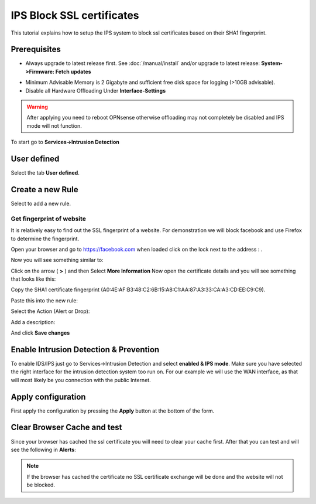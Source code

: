 ==========================
IPS Block SSL certificates
==========================

This tutorial explains how to setup the IPS system to block ssl certificates based on their
SHA1 fingerprint.

-------------
Prerequisites
-------------
* Always upgrade to latest release first.
  See :doc:`/manual/install` and/or upgrade to latest release:
  **System->Firmware: Fetch updates**

.. image:: images/firmware.png
    :width: 100%

* Minimum Advisable Memory is 2 Gigabyte and sufficient free disk space for
  logging (>10GB advisable).

* Disable all Hardware Offloading
  Under **Interface-Settings**

.. image:: images/disable_offloading.png
    :width: 100%

.. warning::

  After applying you need to reboot OPNsense otherwise offloading may not
  completely be disabled and IPS mode will not function.

To start go to **Services->Intrusion Detection**

|ids_menu|

------------
User defined
------------

Select the tab **User defined**.

|ids_tabs_user|

-----------------
Create a new Rule
-----------------

Select |add| to add a new rule.

Get fingerprint of website
--------------------------
It is relatively easy to find out the SSL fingerprint of a website.
For demonstration we will block facebook and use Firefox to determine the fingerprint.

Open your browser and go to https://facebook.com when loaded click on the lock
next to the address : |lock|.

Now you will see something similar to:

.. image:: images/facebook_click.png
    :width: 100%

Click on the arrow ( **>** ) and then Select **More Information**
Now open the certificate details and you will see something that looks like this:

.. image:: images/certificate.png
    :width: 100%

Copy the SHA1 certificate fingerprint (A0:4E:AF:B3:48:C2:6B:15:A8:C1:AA:87:A3:33:CA:A3:CD:EE:C9:C9).


Paste this into the new rule:

.. image:: images/ips_rule_details.png
    :width: 100%

Select the Action (Alert or Drop):

.. image:: images/ips_action.png
    :width: 100%

Add a description:

.. image:: images/ips_description.png
    :width: 100%


And click **Save changes** |save|


---------------------------------------
Enable Intrusion Detection & Prevention
---------------------------------------
To enable IDS/IPS just go to Services->Intrusion Detection and select **enabled
& IPS mode**. Make sure you have selected the right interface for the intrusion
detection system too run on. For our example we will use the WAN interface, as
that will most likely be you connection with the public Internet.

..  image:: images/idps.png
    :width: 100%

-------------------
Apply configuration
-------------------
First apply the configuration by pressing the **Apply** button at the bottom of
the form.

.. image:: images/applybtn.png
    :scale: 100%

----------------------------
Clear Browser Cache and test
----------------------------
Since your browser has cached the ssl certificate you will need to clear your
cache first. After that you can test and will see the following in **Alerts**:

.. image:: images/ips_facebook_alert.png
    :width: 100%

.. Note::

    If the browser has cached the certificate no SSL certificate exchange will be
    done and the website will not be blocked.


.. |save| image:: images/ips_save.png
.. |ids_menu| image:: images/ids_menu.png
.. |ids_tabs_user| image:: images/ids_tabs_user.png
.. |add| image:: images/ids_tabs_user_add.png
.. |lock| image:: images/facebook_lock.png
